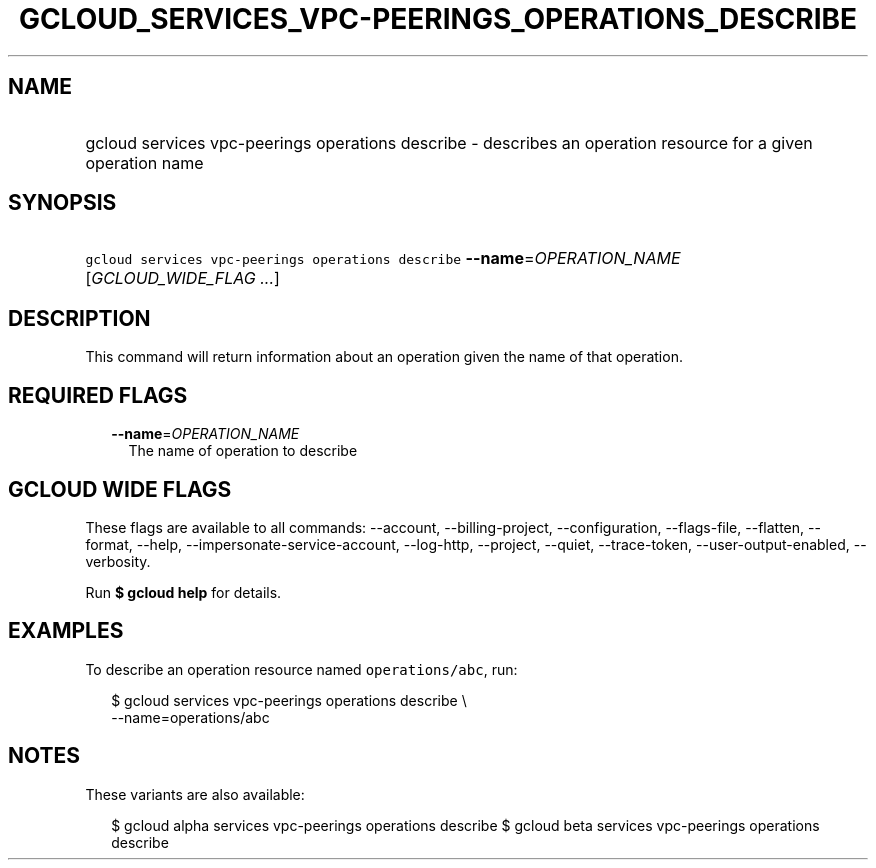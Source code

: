 
.TH "GCLOUD_SERVICES_VPC\-PEERINGS_OPERATIONS_DESCRIBE" 1



.SH "NAME"
.HP
gcloud services vpc\-peerings operations describe \- describes an operation resource for a given operation name



.SH "SYNOPSIS"
.HP
\f5gcloud services vpc\-peerings operations describe\fR \fB\-\-name\fR=\fIOPERATION_NAME\fR [\fIGCLOUD_WIDE_FLAG\ ...\fR]



.SH "DESCRIPTION"

This command will return information about an operation given the name of that
operation.



.SH "REQUIRED FLAGS"

.RS 2m
.TP 2m
\fB\-\-name\fR=\fIOPERATION_NAME\fR
The name of operation to describe


.RE
.sp

.SH "GCLOUD WIDE FLAGS"

These flags are available to all commands: \-\-account, \-\-billing\-project,
\-\-configuration, \-\-flags\-file, \-\-flatten, \-\-format, \-\-help,
\-\-impersonate\-service\-account, \-\-log\-http, \-\-project, \-\-quiet,
\-\-trace\-token, \-\-user\-output\-enabled, \-\-verbosity.

Run \fB$ gcloud help\fR for details.



.SH "EXAMPLES"

To describe an operation resource named \f5operations/abc\fR, run:

.RS 2m
$ gcloud services vpc\-peerings operations describe \e
    \-\-name=operations/abc
.RE



.SH "NOTES"

These variants are also available:

.RS 2m
$ gcloud alpha services vpc\-peerings operations describe
$ gcloud beta services vpc\-peerings operations describe
.RE

